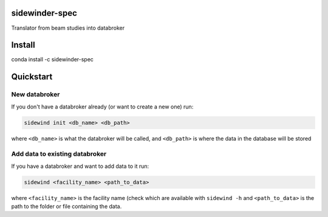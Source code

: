 sidewinder-spec
===============

Translator from beam studies into databroker

Install
=======

conda install -c sidewinder-spec

Quickstart
==========

New databroker
--------------

If you don't have a databroker already (or want to create a new one) run:

.. code-block:: sh

   sidewind init <db_name> <db_path>

where ``<db_name>`` is what the databroker will be called, and ``<db_path>``
is where the data in the database will be stored

Add data to existing databroker
-------------------------------

If you have a databroker and want to add data to it run:

.. code-block:: sh

   sidewind <facility_name> <path_to_data>

where ``<facility_name>`` is the facility name (check which are available
with ``sidewind -h`` and ``<path_to_data>`` is the path to the folder or
file containing the data.
